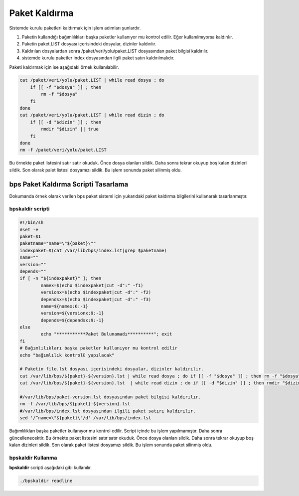 
Paket Kaldırma
++++++++++++++

Sistemde kurulu paketleri kaldırmak için işlem adımları şunlardır.

1. Paketin kullandığı bağımlılıkları başka paketler kullanıyor mu kontrol edilir. Eğer kullanılmıyorsa kaldırılır.
2. Paketin paket.LIST dosyası içerisindeki dosyalar, dizinler kaldırılır.
3. Kaldırılan dosyalardan sonra /paket/veri/yolu/paket.LIST dosyasından paket bilgisi kaldırılır.
4. sistemde kurulu paketler index dosyasından ilgili paket satırı kaldırılmalıdır.


Paketi kaldırmak için ise aşağıdaki örnek kullanılabilir.

.. code-block:: shell

	cat /paket/veri/yolu/paket.LIST | while read dosya ; do
	    if [[ -f "$dosya" ]] ; then
	        rm -f "$dosya"
	    fi
	done
	cat /paket/veri/yolu/paket.LIST | while read dizin ; do
	    if [[ -d "$dizin" ]] ; then
	        rmdir "$dizin" || true
	    fi
	done
	rm -f /paket/veri/yolu/paket.LIST

Bu örnekte paket listesini satır satır okuduk. Önce dosya olanları sildik.
Daha sonra tekrar okuyup boş kalan dizinleri sildik.
Son olarak palet listesi dosyamızı sildik.
Bu işlem sonunda paket silinmiş oldu.


.. raw:: pdf

   PageBreak
   

**bps Paket Kaldırma Scripti Tasarlama**
----------------------------------------

Dokumanda örnek olarak verilen bps paket sistemi için yukarıdaki paket kaldırma bilgilerini kullanarak tasarlanmıştır.

**bpskaldir** scripti
.....................

.. code-block:: shell
	
	#!/bin/sh
	#set -e
	paket=$1
	paketname="name=\"${paket}\""
	indexpaket=$(cat /var/lib/bps/index.lst|grep $paketname)
	name=""
	version=""
	depends=""
	if [ -n "${indexpaket}" ]; then
		namex=$(echo $indexpaket|cut -d":" -f1)
		versionx=$(echo $indexpaket|cut -d":" -f2)
		dependsx=$(echo $indexpaket|cut -d":" -f3)
		name=${namex:6:-1}
		version=${versionx:9:-1}
		depends=${dependsx:9:-1}
	else
		echo "***********Paket Bulunamadı**********"; exit
	fi
	# Bağımlılıkları başka paketler kullanıyor mu kontrol edilir
	echo "bağımlılık kontrolü yapılacak"
	 
	# Paketin file.lst dosyası içerisindeki dosyalar, dizinler kaldırılır.
	cat /var/lib/bps/${paket}-${version}.lst | while read dosya ; do if [[ -f "$dosya" ]] ; then rm -f "$dosya"; fi done
	cat /var/lib/bps/${paket}-${version}.lst  | while read dizin ; do if [[ -d "$dizin" ]] ; then rmdir "$dizin" || true; fi done

	#/var/lib/bps/paket-version.lst dosyasından paket bilgisi kaldırılır.
	rm -f /var/lib/bps/${paket}-${version}.lst
	#/var/lib/bps/index.lst dosyasından ilgili paket satırı kaldırılır.
	sed '/^name=\"${paket}\"/d' /var/lib/bps/index.lst
	
Bağımlılıkları başka paketler kullanıyor mu kontrol edilir. Script içinde bu işlem yapılmamıştır. Daha sonra güncellenecektir.
Bu örnekte paket listesini satır satır okuduk. Önce dosya olanları sildik.
Daha sonra tekrar okuyup boş kalan dizinleri sildik.
Son olarak paket listesi dosyamızı sildik.
Bu işlem sonunda paket silinmiş oldu.

**bpskaldir** Kullanma
......................

**bpskaldir** scripti aşağıdaki gibi kullanılır.

.. code-block:: shell
	
	./bpskaldir readline

.. raw:: pdf

   PageBreak

